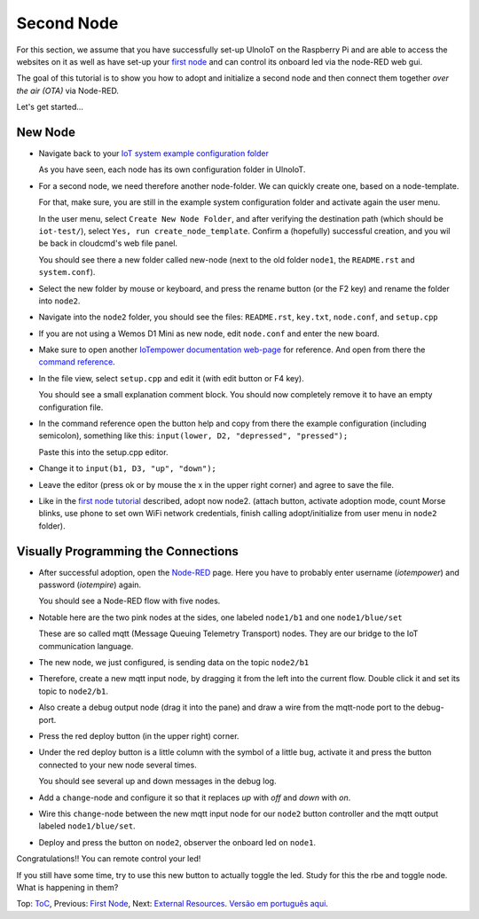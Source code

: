 ===========
Second Node
===========

For this section, we assume that you have successfully set-up UlnoIoT
on the Raspberry Pi and are able to access the websites on it as well as
have set-up your `first node <first-node.rst>`_ and can control its onboard
led via the node-RED web gui.

The goal of this tutorial is to show you how to adopt and initialize a second
node and then connect them together *over the air (OTA)* via Node-RED.

Let's get started...

New Node
--------

-   Navigate back to your `IoT system example configuration folder
    <https://ulnoiotgw.local/cloudcmd/fs/home/iotempower/iot-test/>`_

    As you have seen, each node has its own configuration folder in UlnoIoT.

-   For a second node, we need therefore another node-folder. We can quickly
    create one, based on a node-template.

    For that, make sure, you are still in the example system configuration
    folder and activate again the user menu.

    In the user menu, select ``Create New Node Folder``, and after verifying
    the destination path (which should be ``iot-test/``), select
    ``Yes, run create_node_template``. Confirm a (hopefully) successful
    creation, and you wil be back in cloudcmd's web file panel.

    You should see there a new folder called new-node (next to the old folder
    ``node1``, the ``README.rst`` and ``system.conf``).

-   Select the new folder by mouse or keyboard, and press the rename button
    (or the F2 key) and rename the folder into ``node2``.

-   Navigate into the ``node2`` folder, you should see the files:
    ``README.rst``, ``key.txt``, ``node.conf``, and ``setup.cpp``

-   If you are not using a Wemos D1 Mini as new node, edit ``node.conf`` and
    enter the new board.

-   Make sure to open another `IoTempower documentation web-page </>`_ for
    reference. And open from there the
    `command reference </doc/node_help/commands.rst>`_.

-   In the file view, select ``setup.cpp``
    and edit it (with edit button or F4 key).

    You should see a small explanation comment block. You should now
    completely remove it to have an empty configuration file.

-   In the command reference open the button help and copy from there the
    example configuration (including semicolon),
    something like this: ``input(lower, D2, "depressed", "pressed");``

    Paste this into the setup.cpp editor.

-   Change it to ``input(b1, D3, "up", "down");``

-   Leave the editor (press ok or by mouse the x in the upper right corner)
    and agree to save the file.

-   Like in the `first node tutorial <first-node.rst>`_ described, adopt now
    node2. (attach button, activate adoption mode, count Morse blinks, 
    use phone to set own WiFi network credentials, finish calling
    adopt/initialize from user menu in ``node2`` folder).


Visually Programming the Connections
------------------------------------

-   After successful adoption, open the `Node-RED </nodered/>`_ page. Here you
    have to probably enter username (*iotempower*) and password (*iotempire*) again.

    You should see a Node-RED flow with five nodes.

-   Notable here are the two pink nodes at the sides, one labeled ``node1/b1``
    and one ``node1/blue/set``

    These are so called mqtt (Message Queuing Telemetry Transport) nodes.
    They are our bridge to the IoT communication language.

-   The new node, we just configured, is sending data on the topic
    ``node2/b1``

-   Therefore, create a new mqtt input node, by dragging it from the left into
    the current flow. Double click it and set its topic to ``node2/b1``.

-   Also create a debug output node (drag it into the pane) and draw a wire
    from the mqtt-node port to the debug-port.

-   Press the red deploy button (in the upper right) corner.

-   Under the red deploy button is a little column with the symbol of a
    little bug, activate it and press the button connected to your new node
    several times.

    You should see several up and down messages in the debug log.

-   Add a ``change``-node and configure it so that it replaces `up` with
    `off` and `down` with `on`.

-   Wire this ``change``-node between the new mqtt input node for
    our ``node2`` button controller and the mqtt output labeled
    ``node1/blue/set``.

-   Deploy and press the button on ``node2``, observer the onboard led on
    ``node1``.

Congratulations!! You can remote control your led!

If you still have some time, try to use this new button to actually toggle
the led. Study for this the rbe and toggle node. What is happening in them?


Top: `ToC <index-doc.rst>`_, Previous: `First Node <first-node.rst>`_,
Next: `External Resources <resources.rst>`_.
`Versão em português aqui <second-node-pt.rst>`_.
